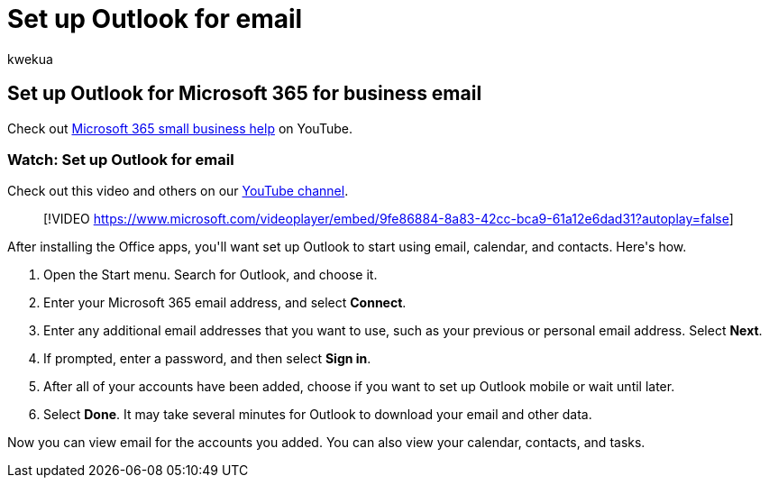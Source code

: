 = Set up Outlook for email
:audience: Admin
:author: kwekua
:description: Learn how to set up Outlook for your Microsoft 365 email.
:f1.keywords: ["NOCSH"]
:manager: scotv
:ms.author: kwekua
:ms.collection: ["highpri", "M365-subscription-management", "Adm_O365"]
:ms.custom: ["VSBFY23", "AdminSurgePortfolio", "adminvideo"]
:ms.localizationpriority: medium
:ms.service: o365-administration
:ms.topic: article
:search.appverid: ["BCS160", "MET150", "MOE150"]

== Set up Outlook for Microsoft 365 for business email

Check out https://go.microsoft.com/fwlink/?linkid=2197659[Microsoft 365 small business help] on YouTube.

=== Watch: Set up Outlook for email

Check out this video and others on our https://go.microsoft.com/fwlink/?linkid=2198010[YouTube channel].

____
[!VIDEO https://www.microsoft.com/videoplayer/embed/9fe86884-8a83-42cc-bca9-61a12e6dad31?autoplay=false]
____

After installing the Office apps, you&#39;ll want set up Outlook to start using email, calendar, and contacts.
Here&#39;s how.

. Open the Start menu.
Search for Outlook, and choose it.
. Enter your Microsoft 365 email address, and select  *Connect*.
. Enter any additional email addresses that you want to use, such as your previous or personal email address.
Select  *Next*.
. If prompted, enter a password, and then select  *Sign in*.
. After all of your accounts have been added, choose if you want to set up Outlook mobile or wait until later.
. Select  *Done*.
It may take several minutes for Outlook to download your email and other data.

Now you can view email for the accounts you added.
You can also view your calendar, contacts, and tasks.
